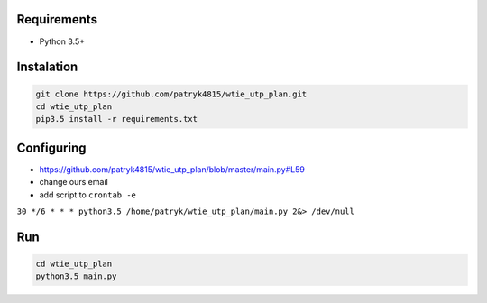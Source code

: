 Requirements
============

* Python 3.5+

Instalation
===========

.. code-block:: python

    git clone https://github.com/patryk4815/wtie_utp_plan.git
    cd wtie_utp_plan
    pip3.5 install -r requirements.txt


Configuring
===========

* https://github.com/patryk4815/wtie_utp_plan/blob/master/main.py#L59
* change ours email
* add script to ``crontab -e``
``30 */6 * * * python3.5 /home/patryk/wtie_utp_plan/main.py 2&> /dev/null``

Run
===

.. code-block:: python

    cd wtie_utp_plan
    python3.5 main.py

